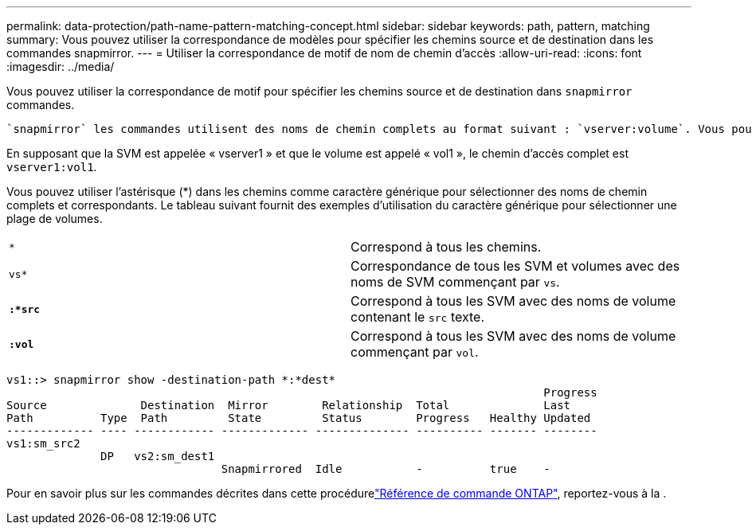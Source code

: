 ---
permalink: data-protection/path-name-pattern-matching-concept.html 
sidebar: sidebar 
keywords: path, pattern, matching 
summary: Vous pouvez utiliser la correspondance de modèles pour spécifier les chemins source et de destination dans les commandes snapmirror. 
---
= Utiliser la correspondance de motif de nom de chemin d'accès
:allow-uri-read: 
:icons: font
:imagesdir: ../media/


[role="lead"]
Vous pouvez utiliser la correspondance de motif pour spécifier les chemins source et de destination dans `snapmirror` commandes.

 `snapmirror` les commandes utilisent des noms de chemin complets au format suivant : `vserver:volume`. Vous pouvez abréger le nom du chemin en n'entrant pas le nom de la SVM. Si vous le faites, le `snapmirror` Commande suppose le contexte SVM local de l'utilisateur.

En supposant que la SVM est appelée « vserver1 » et que le volume est appelé « vol1 », le chemin d'accès complet est `vserver1:vol1`.

Vous pouvez utiliser l'astérisque (*) dans les chemins comme caractère générique pour sélectionner des noms de chemin complets et correspondants. Le tableau suivant fournit des exemples d'utilisation du caractère générique pour sélectionner une plage de volumes.

[cols="2*"]
|===


 a| 
`*`
 a| 
Correspond à tous les chemins.



 a| 
`vs*`
 a| 
Correspondance de tous les SVM et volumes avec des noms de SVM commençant par `vs`.



 a| 
`*:*src*`
 a| 
Correspond à tous les SVM avec des noms de volume contenant le `src` texte.



 a| 
`*:vol*`
 a| 
Correspond à tous les SVM avec des noms de volume commençant par `vol`.

|===
[listing]
----
vs1::> snapmirror show -destination-path *:*dest*
                                                                                Progress
Source              Destination  Mirror        Relationship  Total              Last
Path          Type  Path         State         Status        Progress   Healthy Updated
------------- ---- ------------ ------------- -------------- ---------- ------- --------
vs1:sm_src2
              DP   vs2:sm_dest1
                                Snapmirrored  Idle           -          true    -
----
Pour en savoir plus sur les commandes décrites dans cette procédurelink:https://docs.netapp.com/us-en/ontap-cli/["Référence de commande ONTAP"^], reportez-vous à la .
